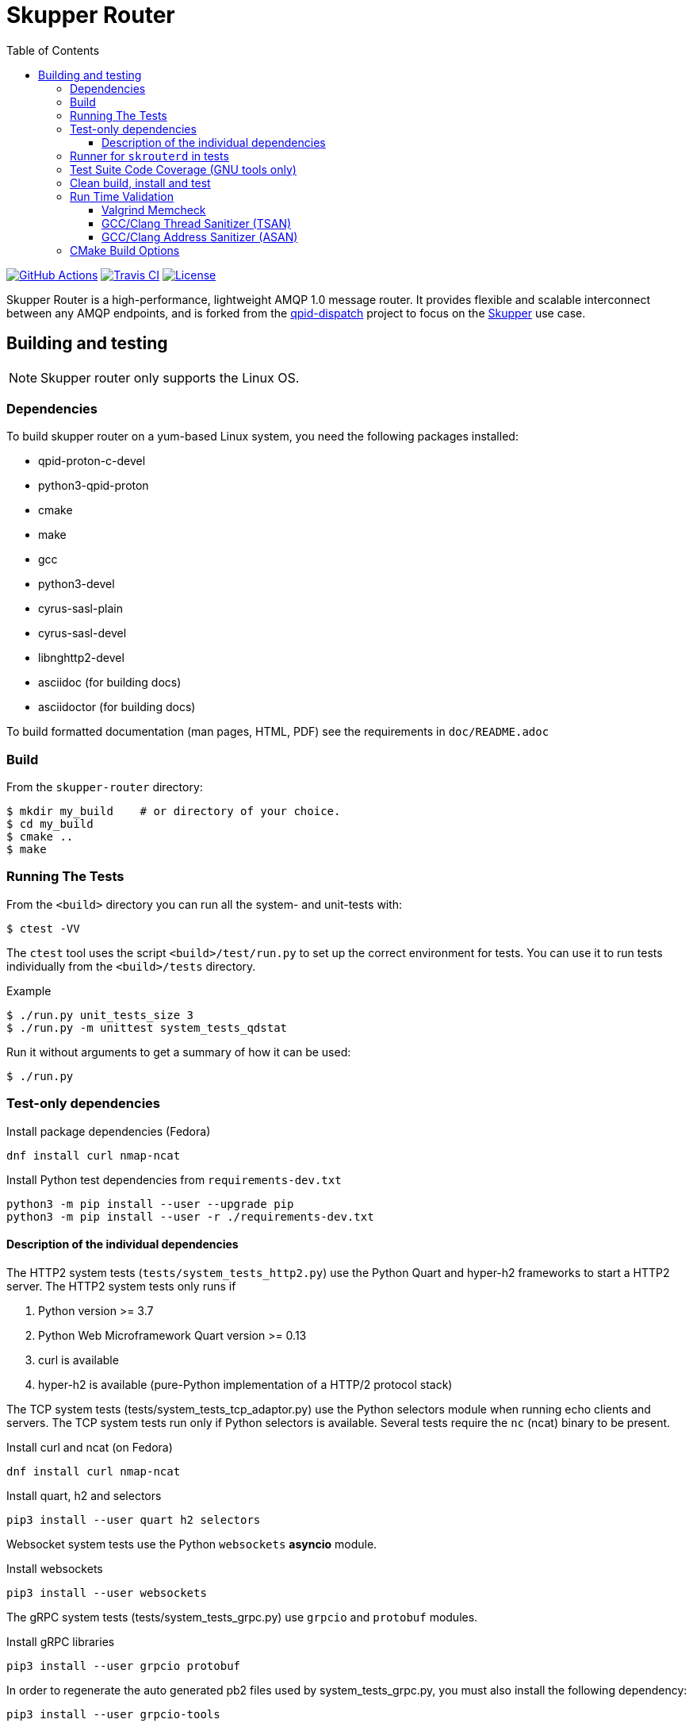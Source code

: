 // Licensed to the Apache Software Foundation (ASF) under one
// or more contributor license agreements.  See the NOTICE file
// distributed with this work for additional information
// regarding copyright ownership.  The ASF licenses this file
// to you under the Apache License, Version 2.0 (the
// "License"); you may not use this file except in compliance
// with the License.  You may obtain a copy of the License at
//
//   http://www.apache.org/licenses/LICENSE-2.0
//
// Unless required by applicable law or agreed to in writing,
// software distributed under the License is distributed on an
// "AS IS" BASIS, WITHOUT WARRANTIES OR CONDITIONS OF ANY
// KIND, either express or implied.  See the License for the
// specific language governing permissions and limitations
// under the License.
:toc:
:toclevels: 5
= Skupper Router

image:https://github.com/skupperproject/skupper-router/actions/workflows/build.yaml/badge.svg[
"GitHub Actions"
link="https://github.com/skupperproject/skupper-router/actions/workflows/build.yaml"]
image:https://app.travis-ci.com/skupperproject/skupper-router.svg?branch=main[
"Travis CI",
link="https://app.travis-ci.com/skupperproject/skupper-router"]
image:https://img.shields.io/github/license/skupperproject/skupper-router.svg[
"License",
link="https://github.com/skupperproject/skupper-router/blob/main/LICENSE"]

Skupper Router is a high-performance, lightweight AMQP 1.0 message router.
It provides flexible and scalable interconnect between any AMQP endpoints, and is forked from the https://github.com/apache/qpid-dispatch/[qpid-dispatch] project to focus on the https://skupper.io[Skupper] use case.


== Building and testing

NOTE: Skupper router only supports the Linux OS.

=== Dependencies

To build skupper router on a yum-based Linux system, you need the following packages installed:

- qpid-proton-c-devel
- python3-qpid-proton
- cmake
- make
- gcc
- python3-devel
- cyrus-sasl-plain
- cyrus-sasl-devel
- libnghttp2-devel
- asciidoc (for building docs)
- asciidoctor (for building docs)

To build formatted documentation (man pages, HTML, PDF) see the requirements in `doc/README.adoc`

=== Build

From the `skupper-router` directory:

[source,shell script]
----
$ mkdir my_build    # or directory of your choice.
$ cd my_build
$ cmake ..
$ make
----

=== Running The Tests

From the `<build>` directory you can run all the system- and unit-tests with:
[source,shell script]
----
$ ctest -VV
----

The `ctest` tool uses the script `<build>/test/run.py` to set up the correct environment for tests. 
You can use it to run tests individually from the `<build>/tests` directory.

.Example
[source,shell script]
----
$ ./run.py unit_tests_size 3
$ ./run.py -m unittest system_tests_qdstat
----

Run it without arguments to get a summary of how it can be used:
[source,shell script]
----
$ ./run.py
----

=== Test-only dependencies

.Install package dependencies (Fedora)
[source, shell script]
----
dnf install curl nmap-ncat
----

.Install Python test dependencies from `requirements-dev.txt`
[source, shell script]
----
python3 -m pip install --user --upgrade pip
python3 -m pip install --user -r ./requirements-dev.txt
----

==== Description of the individual dependencies

The HTTP2 system tests (`tests/system_tests_http2.py`) use the Python Quart and hyper-h2 frameworks to start a HTTP2 server.
The HTTP2 system tests only runs if

1. Python version >= 3.7
2. Python Web Microframework Quart version >= 0.13
3. curl is available
4. hyper-h2 is available (pure-Python implementation of a HTTP/2 protocol stack)

The TCP system tests (tests/system_tests_tcp_adaptor.py) use the Python selectors module when running echo clients and servers.
The TCP system tests run only if Python selectors is available.
Several tests require the `nc` (ncat) binary to be present.

.Install curl and ncat (on Fedora)
[source, shell script]
----
dnf install curl nmap-ncat
----

.Install quart, h2 and selectors
[source,shell script]
----
pip3 install --user quart h2 selectors
----

Websocket system tests use the Python `websockets` *asyncio* module.

.Install websockets
[source,shell script]
----
pip3 install --user websockets
----

The gRPC system tests (tests/system_tests_grpc.py) use `grpcio` and `protobuf` modules.

.Install gRPC libraries
[source,shell script]
----
pip3 install --user grpcio protobuf
----

In order to regenerate the auto generated pb2 files used by system_tests_grpc.py, you must also install the following dependency:

[source,shell script]
----
pip3 install --user grpcio-tools
----

And run the following command to generate grpc code:

[source,shell script]
----
python -m grpc_tools.protoc -I. --python_out=. --grpc_python_out=. ./friendship.proto
----

The system tests are implemented using Python's unittest library. 
This library is used to run the tests by default. 
The tests can be also run using `xmlrunner` or `pytest`.
Pytest can generate a JUnit-compatible XML report containing an entry for each Python test method.
After running the tests, all XML reports can be found under `tests/junitxmls` in your build directory:

[source,shell script]
----
cmake .. -DPYTHON_TEST_COMMAND='-m;pytest;-vs;--junit-xml=junitxmls/${py_test_module}.xml;--pyargs;${py_test_module}'
----

=== Runner for `skrouterd` in tests

System tests can be configured to run `skrouterd` processes with an arbitrary wrapper.
To do this, set the `QDROUTERD_RUNNER` CMake option to a string that will be prepended before all `skrouterd` invocations during testing.
The following example illustrates how to run the router under `gdb`, to obtain a backtrace if the router crashes.

[source,shell script]
----
cmake .. -DQDROUTERD_RUNNER="gdb -quiet -iex 'set pagination off' -iex 'set debuginfod enabled on' -ex run -ex 'thread apply all bt' -ex 'quit $_exitcode' --batch --args"
----

=== Test Suite Code Coverage (GNU tools only)

Use coverage analysis to ensure that all code paths are exercised by the test suite. 
To run the tests and perform code coverage analysis:

. Install the lcov package
[source,shell script]
$ yum install lcov

. Configure and build for the Coverage build type (from the <build> directory):
[source,shell script]
$ cmake -DCMAKE_BUILD_TYPE=Coverage .. && make

. Run the test suite and generate the coverage html output
[source,shell script]
$ ctest && make coverage

. Use your browser to navigate to `<build>/coverage_results/html/index.html`

=== Clean build, install and test

WARNING: Any preexisting directories 'build' and 'install' are deleted.

Run the following command:

[source]
----
$ source config.sh; test.sh
----


This script then does the following:

- performs a fresh cmake and make in directory 'build'
- runs unit tests (not system tests) in 'build'
- performs 'make install' into the directory 'install'
- runs system tests on the installation in 'install'.

=== Run Time Validation

The CTest test suite can be configured to enable extra run time
validation checks against the skupper router.

Since run time validation slows down `skrouterd` considerably it is disabled by default.  

It can be enabled by setting the `RUNTIME_CHECK` build flag via the `cmake` command.

NOTE: Depending on your environment the `ctest` suite may time out if validation is enabled due to the additional run time overhead it adds. 
You can extend the default test time via the `ctest --timeout`
option.

.Example
[source,shell script]
----
ctest --timeout 1500 -VV
----

The Skupper Router test suite supports the following run time validation tools:

==== Valgrind Memcheck

Memcheck runs `skrouterd` under Valgrind's memcheck leak checker during the CTest suite.
This causes tests to fail if a memory error is encountered.  
Use the grinder tool (in the bin directory) to create a summary of the errors found during the test run.

The valgrind toolset must be installed in order to use memcheck.

To enable memcheck set the RUNTIME_CHECK build flag to "memcheck":

[source,shell script]
----
cmake .. -DRUNTIME_CHECK=memcheck
----

If valgrind detects errors, the `skrouterd` process exits with an exit code of `42` and a message is displayed in the CTest output. 
For example:

[source]
----
RuntimeError: Errors during teardown:
Process XXXX error: exit code 42, expected 0
----

==== GCC/Clang Thread Sanitizer (TSAN)
This option turns on extra run time threading verification.

NOTE: Applicable only to GCC versions >= 7.4 and Clang versions >= 6.0.

To enable the thread sanitizer set the RUNTIME_CHECK build flag to `tsan`:

[source,shell script]
----
cmake .. -DRUNTIME_CHECK=tsan
----

The TSAN library (libtsan) must be installed in order to use this option.

If threading violations are detected during the CTest suite the `skrouterd` process exits with an exit code of `66` and a message is displayed in the CTest output. For example:

[source]
----
RuntimeError: Errors during teardown:
Process XXXX error: exit code 66, expected 0
----

False positives can be suppressed via the `tsan.supp` file in the tests directory.

==== GCC/Clang Address Sanitizer (ASAN)

This option turns on extra run time memory verification, including leak checks.

NOTE: Applicable only to GCC versions >= 5.4 and Clang versions >= 6.0.

To enable the address sanitizer set the RUNTIME_CHECK build flag to "asan":

[source,shell script]
----
cmake .. -DCMAKE_C_FLAGS=-DQD_MEMORY_DEBUG -DRUNTIME_CHECK=asan
----

On Aarch64, a hardware-assisted address sanitizer is enabled with `hwasan`.

The ASAN (libasan) and UBSAN (libubsan) libraries must be installed in order to use this option.

[source,shell script]
----
cmake .. -DCMAKE_C_FLAGS=-DQD_MEMORY_DEBUG -DRUNTIME_CHECK=hwasan
----

NOTE: The memory pool produces false leak reports unless `QD_MEMORY_DEBUG` is also defined.

False positive leak errors can be suppressed by using the `lsan.supp` file in the `tests` directory.


=== CMake Build Options

Use `cmake-gui` to explore the CMake build options available.
Existing build directory can be opened with `cmake-gui -S .. -B .`

|===
|CMake option| Description

|`-DCMAKE_BUILD_TYPE=`
|Skupper router defaults to building with the `RelWithDebInfo` CMake preset.
Other options include `Debug` (disables optimizations) and `Coverage`.

|`-DQD_ENABLE_ASSERTIONS=`
|Setting this to `ON` enables asserts irrespective of `CMAKE_BUILD_TYPE`.

|`-DRUNTIME_CHECK=`
|Enables C/C++ runtime checkers. See "Run Time Validation" chapter above.

|`-DSANITIZE_PYTHON=OFF`
|Enables Leak Sanitizer suppressions for libpython3.
Use it to disable sanitization with older Python version (< 3.9).

|`-DCMAKE_INTERPROCEDURAL_OPTIMIZATION=ON`
|With CMake 3.9+, compiles the project with LTO (Link Time Optimization) enabled.
Older versions of `CMake`` only honor this option with the Intel compiler on Linux.

|`-DQD_DISABLE_MEMORY_POOL=ON`
|Skupper router immediately frees memory, instead of returning it to memory pool.
This option *breaks* safe pointers, resulting in crashes, therefore is suitable only for debugging.
When combined with `-DRUNTIME_CHECK=asan`, the pointer breakages are much less frequent.

|`-DBUILD_TESTING=OFF`
|Excludes project's tests from the build.

|`-DVERSION=`
|Sets the version of skupper-router. E.g. `-DVERSION=2.0.0`. If not supplied, the version is set to UNKNOWN.
The version of skupper-router being used can be obtained running `skrouterd --version`

|`-DBUILD_BENCHMARKS=ON`
|Benchmarking tests will be built.
The `libbenchmark` library is required by the benchmarks.

|===
